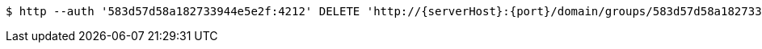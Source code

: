 [source,bash,subs="attributes"]
----
$ http --auth '583d57d58a182733944e5e2f:4212' DELETE 'http://{serverHost}:{port}/domain/groups/583d57d58a182733944e5e31' 'Accept:application/hal+json' 'Content-Type:application/json;charset=UTF-8'
----